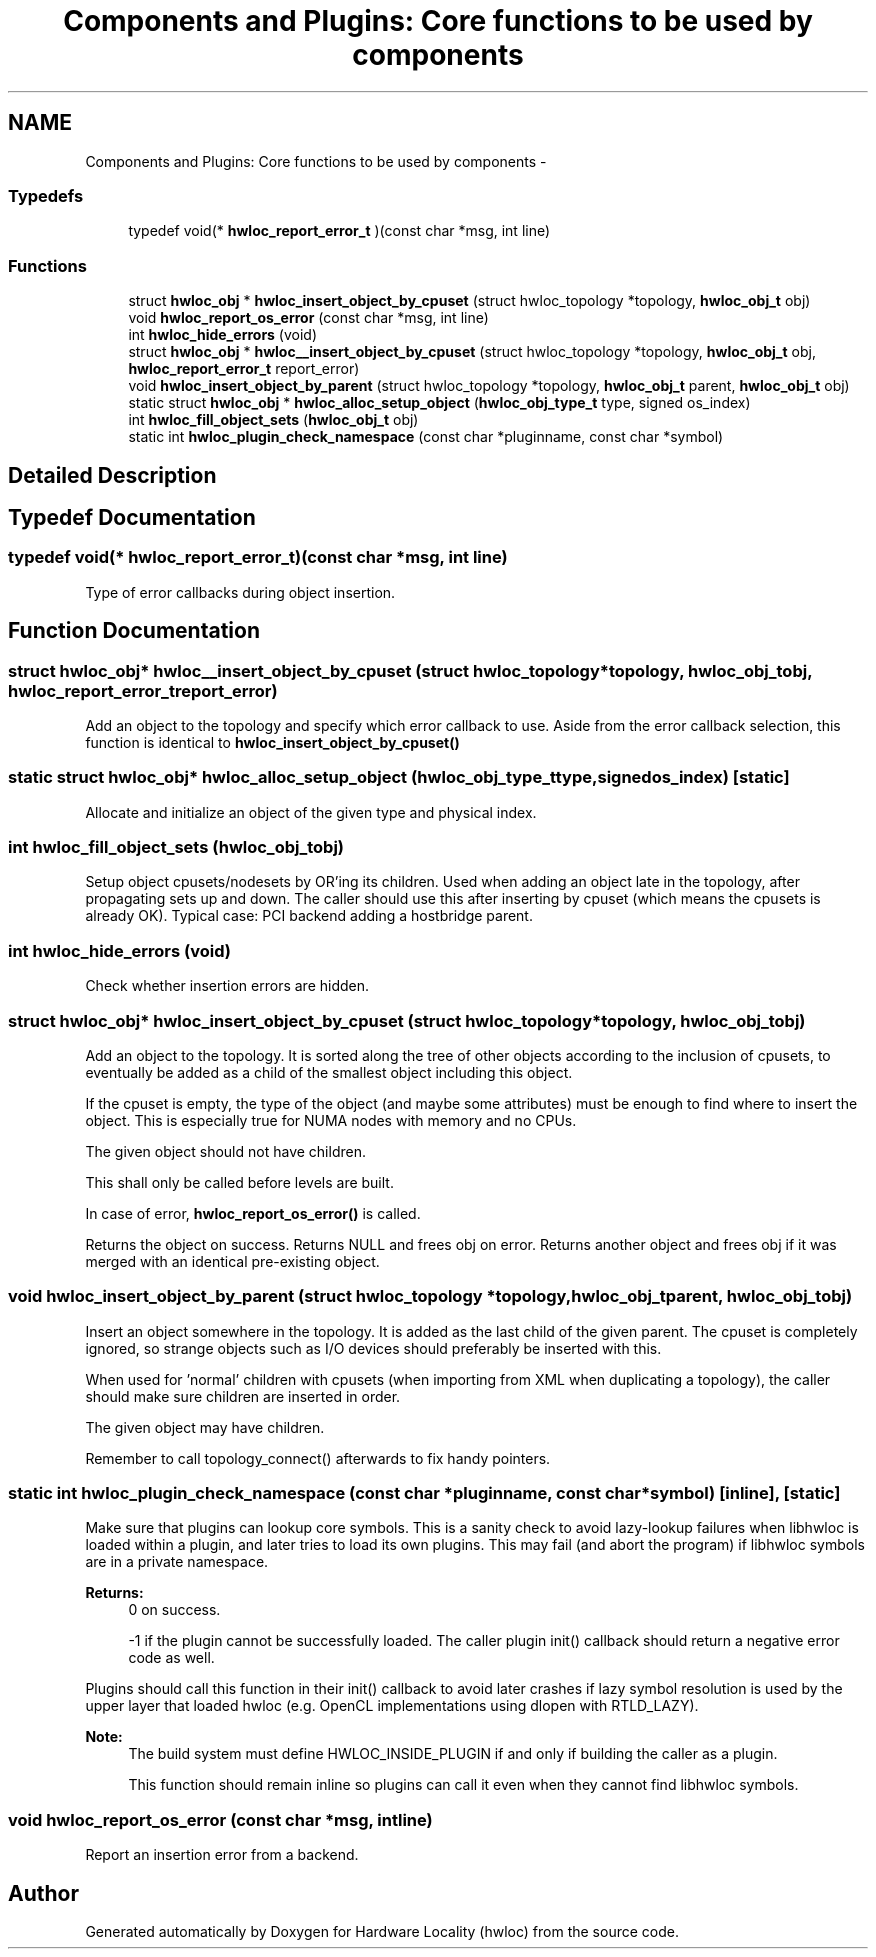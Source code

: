 .TH "Components and Plugins: Core functions to be used by components" 3 "Tue Apr 26 2016" "Version 1.11.3" "Hardware Locality (hwloc)" \" -*- nroff -*-
.ad l
.nh
.SH NAME
Components and Plugins: Core functions to be used by components \- 
.SS "Typedefs"

.in +1c
.ti -1c
.RI "typedef void(* \fBhwloc_report_error_t\fP )(const char *msg, int line)"
.br
.in -1c
.SS "Functions"

.in +1c
.ti -1c
.RI "struct \fBhwloc_obj\fP * \fBhwloc_insert_object_by_cpuset\fP (struct hwloc_topology *topology, \fBhwloc_obj_t\fP obj)"
.br
.ti -1c
.RI "void \fBhwloc_report_os_error\fP (const char *msg, int line)"
.br
.ti -1c
.RI "int \fBhwloc_hide_errors\fP (void)"
.br
.ti -1c
.RI "struct \fBhwloc_obj\fP * \fBhwloc__insert_object_by_cpuset\fP (struct hwloc_topology *topology, \fBhwloc_obj_t\fP obj, \fBhwloc_report_error_t\fP report_error)"
.br
.ti -1c
.RI "void \fBhwloc_insert_object_by_parent\fP (struct hwloc_topology *topology, \fBhwloc_obj_t\fP parent, \fBhwloc_obj_t\fP obj)"
.br
.ti -1c
.RI "static struct \fBhwloc_obj\fP * \fBhwloc_alloc_setup_object\fP (\fBhwloc_obj_type_t\fP type, signed os_index)"
.br
.ti -1c
.RI "int \fBhwloc_fill_object_sets\fP (\fBhwloc_obj_t\fP obj)"
.br
.ti -1c
.RI "static int \fBhwloc_plugin_check_namespace\fP (const char *pluginname, const char *symbol)"
.br
.in -1c
.SH "Detailed Description"
.PP 

.SH "Typedef Documentation"
.PP 
.SS "typedef void(* hwloc_report_error_t)(const char *msg, int line)"

.PP
Type of error callbacks during object insertion\&. 
.SH "Function Documentation"
.PP 
.SS "struct \fBhwloc_obj\fP* hwloc__insert_object_by_cpuset (struct hwloc_topology *topology, \fBhwloc_obj_t\fPobj, \fBhwloc_report_error_t\fPreport_error)"

.PP
Add an object to the topology and specify which error callback to use\&. Aside from the error callback selection, this function is identical to \fBhwloc_insert_object_by_cpuset()\fP 
.SS "static struct \fBhwloc_obj\fP* hwloc_alloc_setup_object (\fBhwloc_obj_type_t\fPtype, signedos_index)\fC [static]\fP"

.PP
Allocate and initialize an object of the given type and physical index\&. 
.SS "int hwloc_fill_object_sets (\fBhwloc_obj_t\fPobj)"

.PP
Setup object cpusets/nodesets by OR'ing its children\&. Used when adding an object late in the topology, after propagating sets up and down\&. The caller should use this after inserting by cpuset (which means the cpusets is already OK)\&. Typical case: PCI backend adding a hostbridge parent\&. 
.SS "int hwloc_hide_errors (void)"

.PP
Check whether insertion errors are hidden\&. 
.SS "struct \fBhwloc_obj\fP* hwloc_insert_object_by_cpuset (struct hwloc_topology *topology, \fBhwloc_obj_t\fPobj)"

.PP
Add an object to the topology\&. It is sorted along the tree of other objects according to the inclusion of cpusets, to eventually be added as a child of the smallest object including this object\&.
.PP
If the cpuset is empty, the type of the object (and maybe some attributes) must be enough to find where to insert the object\&. This is especially true for NUMA nodes with memory and no CPUs\&.
.PP
The given object should not have children\&.
.PP
This shall only be called before levels are built\&.
.PP
In case of error, \fBhwloc_report_os_error()\fP is called\&.
.PP
Returns the object on success\&. Returns NULL and frees obj on error\&. Returns another object and frees obj if it was merged with an identical pre-existing object\&. 
.SS "void hwloc_insert_object_by_parent (struct hwloc_topology *topology, \fBhwloc_obj_t\fPparent, \fBhwloc_obj_t\fPobj)"

.PP
Insert an object somewhere in the topology\&. It is added as the last child of the given parent\&. The cpuset is completely ignored, so strange objects such as I/O devices should preferably be inserted with this\&.
.PP
When used for 'normal' children with cpusets (when importing from XML when duplicating a topology), the caller should make sure children are inserted in order\&.
.PP
The given object may have children\&.
.PP
Remember to call topology_connect() afterwards to fix handy pointers\&. 
.SS "static int hwloc_plugin_check_namespace (const char *pluginname, const char *symbol)\fC [inline]\fP, \fC [static]\fP"

.PP
Make sure that plugins can lookup core symbols\&. This is a sanity check to avoid lazy-lookup failures when libhwloc is loaded within a plugin, and later tries to load its own plugins\&. This may fail (and abort the program) if libhwloc symbols are in a private namespace\&.
.PP
\fBReturns:\fP
.RS 4
0 on success\&. 
.PP
-1 if the plugin cannot be successfully loaded\&. The caller plugin init() callback should return a negative error code as well\&.
.RE
.PP
Plugins should call this function in their init() callback to avoid later crashes if lazy symbol resolution is used by the upper layer that loaded hwloc (e\&.g\&. OpenCL implementations using dlopen with RTLD_LAZY)\&.
.PP
\fBNote:\fP
.RS 4
The build system must define HWLOC_INSIDE_PLUGIN if and only if building the caller as a plugin\&.
.PP
This function should remain inline so plugins can call it even when they cannot find libhwloc symbols\&. 
.RE
.PP

.SS "void hwloc_report_os_error (const char *msg, intline)"

.PP
Report an insertion error from a backend\&. 
.SH "Author"
.PP 
Generated automatically by Doxygen for Hardware Locality (hwloc) from the source code\&.
